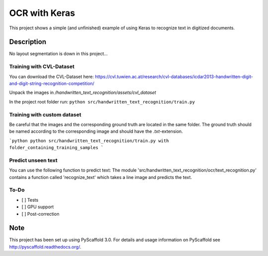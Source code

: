 ============================
OCR with Keras
============================


This project shows a simple (and unfinished) example of using Keras to recognize text in digitized documents.


Description
===========

No layout segmentation is down in this project...

Training with CVL-Dataset
----

You can download the CVL-Dataset here: https://cvl.tuwien.ac.at/research/cvl-databases/icdar2013-handwritten-digit-and-digit-string-recognition-competition/

Unpack the images in */handwritten_text_recognition/assets/cvl_dataset*

In the project root folder run: 
``python src/handwritten_text_recognition/train.py``

Training with custom dataset
----

Be careful that the images and the corresponding ground truth are located in the same folder.
The ground truth should be named according to the corresponding image and should have the *.txt*-extension.

```python
python src/handwritten_text_recognition/train.py with folder_containing_training_samples
```

Predict unseen text
----

You can use the following function to predict text:
The module 'src/handwritten_text_recognition/ocr/text_recognition.py' contains a function called 'recognize_text' which takes a line image and predicts the text.


To-Do
----

- [ ] Tests
- [ ] GPU support
- [ ] Post-correction

Note
====

This project has been set up using PyScaffold 3.0. For details and usage
information on PyScaffold see http://pyscaffold.readthedocs.org/.
